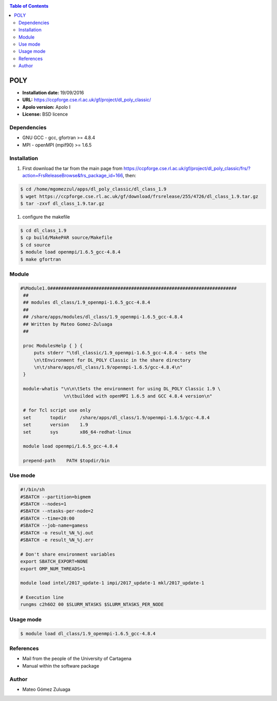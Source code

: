 .. _poly:

.. contents:: Table of Contents

*****
POLY
*****

- **Installation date:** 19/09/2016
- **URL:** https://ccpforge.cse.rl.ac.uk/gf/project/dl_poly_classic/
- **Apolo version:** Apolo I
- **License:** BSD licence

Dependencies
--------------

- GNU GCC - gcc, gfortran >= 4.8.4
- MPI - openMPI (mpif90) >= 1.6.5

Installation
------------

#. First download the tar from the main page from https://ccpforge.cse.rl.ac.uk/gf/project/dl_poly_classic/frs/?action=FrsReleaseBrowse&frs_package_id=166, then:

.. code-block:: bash

    $ cd /home/mgomezzul/apps/dl_poly_classic/dl_class_1.9
    $ wget https://ccpforge.cse.rl.ac.uk/gf/download/frsrelease/255/4726/dl_class_1.9.tar.gz
    $ tar -zxvf dl_class_1.9.tar.gz

#. configure the makefile

.. code-block:: bash

    $ cd dl_class_1.9
    $ cp build/MakePAR source/Makefile
    $ cd source
    $ module load openmpi/1.6.5_gcc-4.8.4
    $ make gfortran


Module
---------

.. code-block:: bash

   #%Module1.0#####################################################################
    ##
    ## modules dl_class/1.9_openmpi-1.6.5_gcc-4.8.4
    ##
    ## /share/apps/modules/dl_class/1.9_openmpi-1.6.5_gcc-4.8.4
    ## Written by Mateo Gomez-Zuluaga
    ##

    proc ModulesHelp { } {
        puts stderr "\tdl_classic/1.9_openmpi-1.6.5_gcc-4.8.4 - sets the
        \n\tEnvironment for DL_POLY Classic in the share directory
        \n\t/share/apps/dl_class/1.9/openmpi-1.6.5/gcc-4.8.4\n"
    }

    module-whatis "\n\n\tSets the environment for using DL_POLY Classic 1.9 \
                   \n\tbuilded with openMPI 1.6.5 and GCC 4.8.4 version\n"

    # for Tcl script use only
    set       topdir     /share/apps/dl_class/1.9/openmpi-1.6.5/gcc-4.8.4
    set       version    1.9
    set       sys        x86_64-redhat-linux

    module load openmpi/1.6.5_gcc-4.8.4

    prepend-path    PATH $topdir/bin


Use mode
----------

.. code-block:: bash

    #!/bin/sh
    #SBATCH --partition=bigmem
    #SBATCH --nodes=1
    #SBATCH --ntasks-per-node=2
    #SBATCH --time=20:00
    #SBATCH --job-name=gamess
    #SBATCH -o result_%N_%j.out
    #SBATCH -e result_%N_%j.err

    # Don't share environment variables
    export SBATCH_EXPORT=NONE
    export OMP_NUM_THREADS=1

    module load intel/2017_update-1 impi/2017_update-1 mkl/2017_update-1

    # Execution line
    rungms c2h6O2 00 $SLURM_NTASKS $SLURM_NTASKS_PER_NODE

Usage mode
-----------

.. code-block:: bash

    $ module load dl_class/1.9_openmpi-1.6.5_gcc-4.8.4

References
------------

- Mail from the people of the University of Cartagena
- Manual within the software package
Author
------

- Mateo Gómez Zuluaga